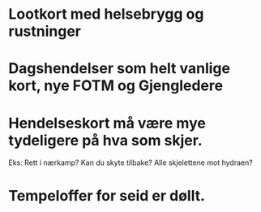 * Lootkort med helsebrygg og rustninger
* Dagshendelser som helt vanlige kort, nye FOTM og Gjengledere
* Hendelseskort må være mye tydeligere på hva som skjer.
  Eks: Rett i nærkamp? Kan du skyte tilbake? Alle skjelettene mot hydraen?
* Tempeloffer for seid er døllt.

